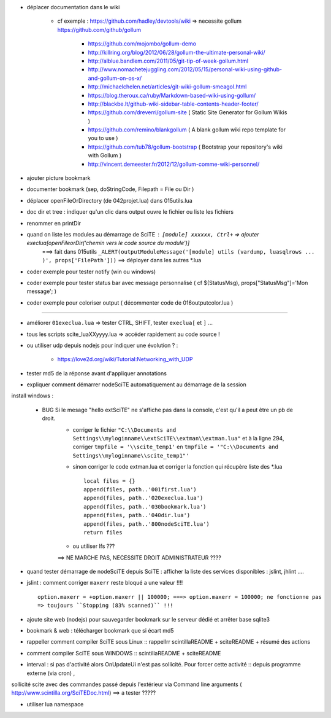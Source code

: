 .. -*- coding: utf-8 -

- déplacer documentation dans le wiki

    - cf exemple : https://github.com/hadley/devtools/wiki => necessite gollum https://github.com/github/gollum

        - https://github.com/mojombo/gollum-demo
        - http://killring.org/blog/2012/06/28/gollum-the-ultimate-personal-wiki/
        - http://alblue.bandlem.com/2011/05/git-tip-of-week-gollum.html
        - http://www.nomachetejuggling.com/2012/05/15/personal-wiki-using-github-and-gollum-on-os-x/
        - http://michaelchelen.net/articles/git-wiki-gollum-smeagol.html
        - https://blog.theroux.ca/ruby/Markdown-based-wiki-using-gollum/
        - http://blackbe.lt/github-wiki-sidebar-table-contents-header-footer/
        - https://github.com/dreverri/gollum-site ( Static Site Generator for Gollum Wikis )
        - https://github.com/remino/blankgollum ( A blank gollum wiki repo template for you to use )
        - https://github.com/tub78/gollum-bootstrap ( Bootstrap your repository's wiki with Gollum )
        - http://vincent.demeester.fr/2012/12/gollum-comme-wiki-personnel/



- ajouter picture bookmark
- documenter bookmark (sep, doStringCode, Filepath = File ou Dir )
- déplacer openFileOrDirectory (de 042projet.lua) dans 015utils.lua
- doc dir et tree : indiquer qu'un clic dans output ouvre le fichier ou liste les fichiers 
- renommer en printDir
- quand on liste les modules au démarrage de SciTE : ``[module] xxxxxx, Ctrl+`` => ajouter execlua[openFileorDir('chemin vers le code source du module')]
    ===> fait dans 015utils ``_ALERT(outputModuleMessage('[module] utils (vardump, luasqlrows ... )', props['FilePath']))`` ==> déployer dans les autres *.lua

- coder exemple pour tester notify (win ou windows)
- coder exemple pour tester status bar avec message personnalisé ( cf $(StatusMsg), props["StatusMsg"]='Mon message'; )
- coder exemple pour coloriser output ( décommenter code de 016outputcolor.lua )

-------------------------------------------------------


- améliorer ``01execlua.lua`` => tester CTRL, SHIFT, tester ``execlua[`` et ``]`` ...
- tous les scripts scite_lua\XXyyyy.lua => accéder rapidement au code source !
- ou utiliser udp depuis nodejs pour indiquer une évolution ? : 

    - https://love2d.org/wiki/Tutorial:Networking_with_UDP
    
- tester md5 de la réponse avant d'appliquer annotations

- expliquer comment démarrer nodeSciTE automatiquement au démarrage de la session

install windows : 

        - BUG Si le mesage "hello extSciTE" ne s'affiche pas dans la console, c'est qu'il a peut être un pb de droit.
            - corriger le fichier ``"C:\\Documents and Settings\\myloginname\\extSciTE\\extman\\extman.lua"`` et à la ligne 294, corriger ``tmpfile = '\\scite_temp1'`` en ``tmpfile = '"C:\\Documents and Settings\\myloginname\\scite_temp1"'``
            - sinon corriger le code extman.lua et corriger la fonction qui récupère liste des *.lua ::
            
                local files = {}
                append(files, path..'001first.lua')
                append(files, path..'020execlua.lua')
                append(files, path..'030bookmark.lua')
                append(files, path..'040dir.lua')
                append(files, path..'800nodeSciTE.lua')
                return files
                
            - ou utiliser lfs ???

            ==> NE MARCHE PAS, NECESSITE DROIT ADMINISTRATEUR ????    
            
            

- quand tester démarrage de nodeSciTE depuis SciTE : afficher la liste des services disponibles : jslint, jhlint ....
- jslint : comment corriger ``maxerr`` reste bloqué a une valeur !!!! ::

    option.maxerr = +option.maxerr || 100000; ===> option.maxerr = 100000; ne fonctionne pas 
    => toujours ``Stopping (83% scanned)`` !!!
    
- ajoute site web (nodejs) pour sauvegarder bookmark sur le serveur dédié et arrêter base sqlite3    

- bookmark & web : télécharger bookmark que si écart md5

- rappeller comment compiler SciTE sous Linux :: rappellrr scintilla\README + scite\README + résumé des actions
- comment compiler SciTE sous WINDOWS :: scintilla\README + scite\README

- interval : si pas d'activité alors OnUpdateUi n'est pas sollicité. Pour forcer cette activité :: depuis programme externe (via cron) , 
sollicité scite avec des commandes passé depuis l'extérieur via Command line arguments  ( http://www.scintilla.org/SciTEDoc.html) ==> a tester ?????

- utiliser lua namespace

